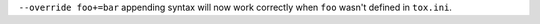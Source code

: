 ``--override foo+=bar`` appending syntax will now work correctly when ``foo`` wasn't defined in ``tox.ini``.
